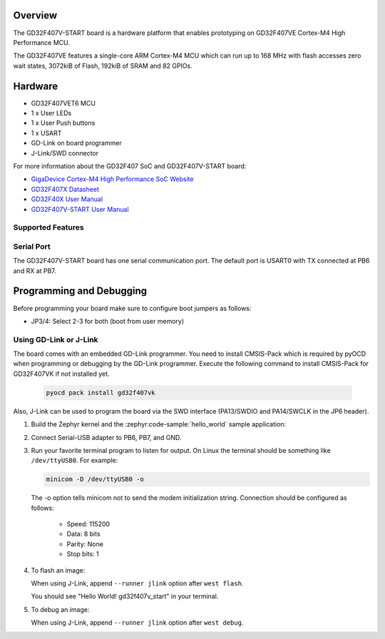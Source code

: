 .. zephyr:board:: gd32f407v_start

Overview
********

The GD32F407V-START board is a hardware platform that enables prototyping
on GD32F407VE Cortex-M4 High Performance MCU.

The GD32F407VE features a single-core ARM Cortex-M4 MCU which can run up
to 168 MHz with flash accesses zero wait states, 3072kiB of Flash, 192kiB of
SRAM and 82 GPIOs.

Hardware
********

- GD32F407VET6 MCU
- 1 x User LEDs
- 1 x User Push buttons
- 1 x USART
- GD-Link on board programmer
- J-Link/SWD connector

For more information about the GD32F407 SoC and GD32F407V-START board:

- `GigaDevice Cortex-M4 High Performance SoC Website`_
- `GD32F407X Datasheet`_
- `GD32F40X User Manual`_
- `GD32F407V-START User Manual`_

Supported Features
==================

.. zephyr:board-supported-hw::

Serial Port
===========

The GD32F407V-START board has one serial communication port. The default port
is USART0 with TX connected at PB6 and RX at PB7.

Programming and Debugging
*************************

Before programming your board make sure to configure boot jumpers as
follows:

- JP3/4: Select 2-3 for both (boot from user memory)

Using GD-Link or J-Link
=======================

The board comes with an embedded GD-Link programmer.
You need to install CMSIS-Pack which is required by pyOCD
when programming or debugging by the GD-Link programmer.
Execute the following command to install CMSIS-Pack for GD32F407VK
if not installed yet.

   .. code-block:: console

      pyocd pack install gd32f407vk

Also, J-Link can be used to program the board via the SWD interface
(PA13/SWDIO and PA14/SWCLK in the JP6 header).

#. Build the Zephyr kernel and the :zephyr:code-sample:`hello_world` sample application:

   .. zephyr-app-commands::
      :zephyr-app: samples/hello_world
      :board: gd32f407v_start
      :goals: build
      :compact:

#. Connect Serial-USB adapter to PB6, PB7, and GND.

#. Run your favorite terminal program to listen for output. On Linux the
   terminal should be something like ``/dev/ttyUSB0``. For example:

   .. code-block:: console

      minicom -D /dev/ttyUSB0 -o

   The -o option tells minicom not to send the modem initialization
   string. Connection should be configured as follows:

      - Speed: 115200
      - Data: 8 bits
      - Parity: None
      - Stop bits: 1

#. To flash an image:

   .. zephyr-app-commands::
      :zephyr-app: samples/hello_world
      :board: gd32f407v_start
      :goals: flash
      :compact:

   When using J-Link, append ``--runner jlink`` option after ``west flash``.

   You should see "Hello World! gd32f407v_start" in your terminal.

#. To debug an image:

   .. zephyr-app-commands::
      :zephyr-app: samples/hello_world
      :board: gd32f407v_start
      :goals: debug
      :compact:

   When using J-Link, append ``--runner jlink`` option after ``west debug``.

.. _GigaDevice Cortex-M4 High Performance SoC Website:
   https://www.gigadevice.com/products/microcontrollers/gd32/arm-cortex-m4/high-performance-line/

.. _GD32F407X Datasheet:
   https://gd32mcu.com/data/documents/datasheet/GD32F407xx_Datasheet_Rev2.5.pdf

.. _GD32F40X User Manual:
   https://gd32mcu.com/data/documents/userManual/GD32F4xx_User_Manual_Rev2.7.pdf

.. _GD32F407V-START User Manual:
   https://www.gd32mcu.com/data/documents/evaluationBoard/GD32F4xx_Demo_Suites_V2.6.1.rar
